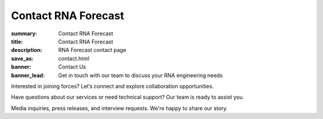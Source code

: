Contact RNA Forecast
####################
:summary: Contact RNA Forecast
:title: Contact RNA Forecast
:description: RNA Forecast contact page
:save_as: contact.html
:banner: Contact Us
:banner_lead: Get in touch with our team to discuss your RNA engineering needs



.. container:: m-row

  .. container:: m-col-m-8 r-contact r-form

    .. raw:: html

      <h2>Send us a message</h2>

      <form target="_blank" action="https://formsubmit.co/hello@rnaforecast.com" method="POST">
        <div class="form-group">
          <div class="r-form-row">
            <div class="mb-1">
              <label class="r-form-label" for="name">Full Name</label>
              <input type="text" name="name" class="r-form-control" required>
            </div>
            <div class="mb-1">
              <label class="r-form-label" for="email">Email Address</label>
              <input type="email" name="email" class="r-form-control" required>
            </div>
          </div>
        </div>
        <div class="form-group">
          <div class="r-form-row">
            <div class="mb-1">
              <label class="r-form-label" for="company">Company/Organization</label>
              <input type="text" name="company" class="r-form-control" required>
            </div>
            <div class="mb-1">
              <label class="r-form-label" for="subject">Subject</label>
              <input type="text" name="subject" class="r-form-control" value="General Inquiry" required>
            </div>
          </div>
        </div>
        <div class="form-group">
          <label class="r-form-label" for="message">Message</label>
          <textarea id="message" class="r-form-control" name="message" rows="10" required></textarea>
        </div>
        <button type="submit" class="btn btn-lg btn-dark btn-block">Submit Form</button>
      </form>

  .. container:: m-col-m-4 r-contact

    .. raw:: html

        <h2>Get in Touch</h2>

    .. container:: m-row r-workshop-item m-nopad

      .. container:: m-col-t-1

        .. raw:: html

          <i class="fas fa-envelope"></i>

      .. container:: m-col-t-7 m-nopadb

        .. raw:: html

          <h6>Email</h6><p><a href="mailto:hello@rnaforecast.com">hello@rnaforecast.com</a></p>

.. container:: m-row

    .. container:: r-subhead

        .. raw:: html

          <h2>Multiple Ways to Connect</h2>

          <p>Choose the best way to reach out based on your needs</p>


.. container:: m-row

    .. container:: m-row

        .. container:: m-col-m-4 m-pull-m-1 r-pad-lr-none

          .. container:: r-pad-lr-3 r-box-info r-box-shadow

              .. container:: r-method-icon

                .. raw:: html

                    <i class="fas fas-25 fa-handshake r-primary"></i>

              .. raw:: html

                <h5>Joint Initiatives</h5>

              Interested in joining forces? Let’s connect and explore collaboration opportunities.

              .. raw:: html

                <a class="r-button" href=mailto:partner@rnaforecast.com><i class="fas fa-envelope"></i>partner@rnaforecast.com</a>

        .. container:: m-col-m-4 r-pad-lr-none

          .. container:: r-pad-lr-3 r-box-info r-box-shadow

            .. container:: r-method-icon

              .. raw:: html

                  <i class="fas fas-25 fa-cogs r-primary"></i>

            .. raw:: html

              <h5>Technical Support</h5>


            Have questions about our services or need technical support? Our team is ready to assist you.

            .. raw:: html

              <a class="r-button" href=mailto:support@rnaforecast.com><i class="fas fa-envelope"></i>support@rnaforecast.com</a>

        .. container:: m-col-m-4 m-push-m-1 r-pad-lr-none

          .. container:: r-pad-lr-3 r-box-info r-box-shadow

            .. container:: r-method-icon

              .. raw:: html

                  <i class="fas fas-25 fa-newspaper r-primary"></i>

            .. raw:: html

              <h5>Media & Press</h5>

            Media inquiries, press releases, and interview requests. We're happy to share our story.

            .. raw:: html

              <a class="r-button" href=mailto:media@rnaforecast.com><i class="fas fa-envelope"></i>media@rnaforecast.com</a>
